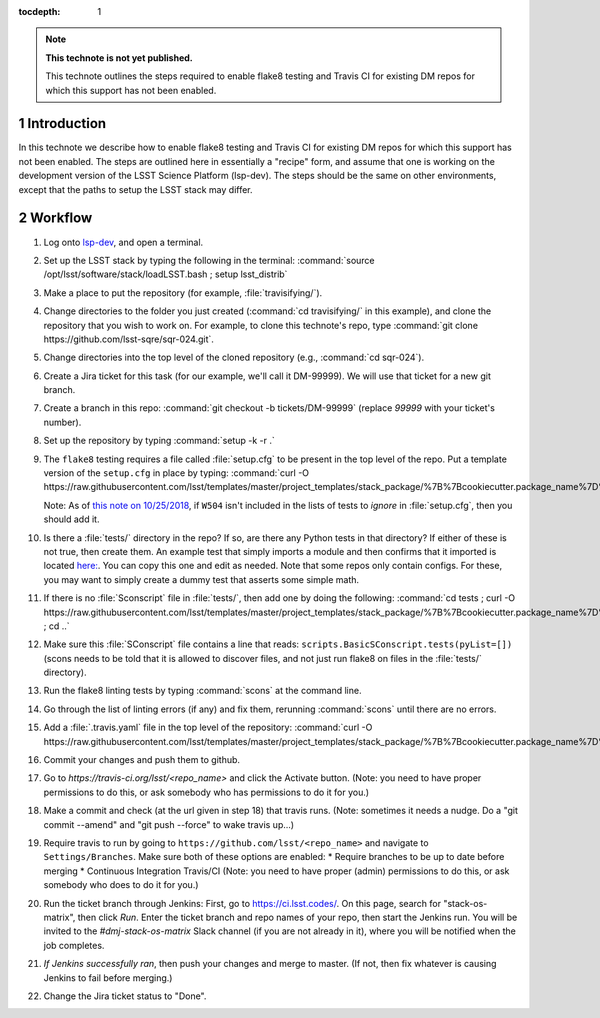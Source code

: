 ..
  Technote content.

  See https://developer.lsst.io/restructuredtext/style.html
  for a guide to reStructuredText writing.

  Do not put the title, authors or other metadata in this document;
  those are automatically added.

  Use the following syntax for sections:

  Sections
  ========

  and

  Subsections
  -----------

  and

  Subsubsections
  ^^^^^^^^^^^^^^

  To add images, add the image file (png, svg or jpeg preferred) to the
  _static/ directory. The reST syntax for adding the image is

  .. figure:: /_static/filename.ext
     :name: fig-label

     Caption text.

   Run: ``make html`` and ``open _build/html/index.html`` to preview your work.
   See the README at https://github.com/lsst-sqre/lsst-technote-bootstrap or
   this repo's README for more info.

   Feel free to delete this instructional comment.

:tocdepth: 1

.. Please do not modify tocdepth; will be fixed when a new Sphinx theme is shipped.

.. sectnum::

.. TODO: Delete the note below before merging new content to the master branch.

.. note::

   **This technote is not yet published.**

   This technote outlines the steps required to enable flake8 testing and Travis CI for existing DM repos for which this support has not been enabled.

.. Add content here.
.. Do not include the document title (it's automatically added from metadata.yaml).

Introduction
============

In this technote we describe how to enable flake8 testing and Travis CI for existing DM repos for which this support has not been enabled. The steps are outlined here in essentially a "recipe" form, and assume that one is working on the development version of the LSST Science Platform (lsp-dev). The steps should be the same on other environments, except that the paths to setup the LSST stack may differ.

Workflow
========

1. Log onto `lsp-dev`_, and open a terminal.

.. _lsp-dev: https://lsst-lspdev.ncsa.illinois.edu/

2. Set up the LSST stack by typing the following in the terminal: :command:`source /opt/lsst/software/stack/loadLSST.bash ; setup lsst_distrib`

3. Make a place to put the repository (for example, :file:`travisifying/`).

4. Change directories to the folder you just created (:command:`cd travisifying/` in this example), and clone the repository that you wish to work on. For example, to clone this technote's repo, type :command:`git clone https://github.com/lsst-sqre/sqr-024.git`.

5. Change directories into the top level of the cloned repository (e.g., :command:`cd sqr-024`).

6. Create a Jira ticket for this task (for our example, we'll call it DM-99999). We will use that ticket for a new git branch.

7. Create a branch in this repo: :command:`git checkout -b tickets/DM-99999` (replace `99999` with your ticket's number).

8. Set up the repository by typing :command:`setup -k -r .`

9. The ``flake8`` testing requires a file called :file:`setup.cfg` to be present in the top level of the repo. Put a template version of the ``setup.cfg`` in place by typing: :command:`curl -O https://raw.githubusercontent.com/lsst/templates/master/project_templates/stack_package/%7B%7Bcookiecutter.package_name%7D%7D/setup.cfg`.

   Note: As of `this note on 10/25/2018 <https://community.lsst.org/t/changes-to-baseline-software-versions/3366>`_, if ``W504`` isn't included in the lists of tests to *ignore* in :file:`setup.cfg`, then you should add it.

10. Is there a :file:`tests/` directory in the repo? If so, are there any Python tests in that directory? If either of these is not true, then create them. An example test that simply imports a module and then confirms that it imported is located `here: <https://github.com/lsst/ctrl_pool/blob/master/tests/test_import.py>`_. You can copy this one and edit as needed. Note that some repos only contain configs. For these, you may want to simply create a dummy test that asserts some simple math.

11. If there is no :file:`Sconscript` file in :file:`tests/`, then add one by doing the following: :command:`cd tests ; curl -O https://raw.githubusercontent.com/lsst/templates/master/project_templates/stack_package/%7B%7Bcookiecutter.package_name%7D%7D/tests/SConscript ; cd ..`

12. Make sure this :file:`SConscript` file contains a line that reads: ``scripts.BasicSConscript.tests(pyList=[])`` (scons needs to be told that it is allowed to discover files, and not just run flake8 on files in the :file:`tests/` directory).

13. Run the flake8 linting tests by typing :command:`scons` at the command line.

14. Go through the list of linting errors (if any) and fix them, rerunning :command:`scons` until there are no errors.

15. Add a :file:`.travis.yaml` file in the top level of the repository: :command:`curl -O https://raw.githubusercontent.com/lsst/templates/master/project_templates/stack_package/%7B%7Bcookiecutter.package_name%7D%7D/.travis.yml`

16. Commit your changes and push them to github.

17. Go to `https://travis-ci.org/lsst/<repo_name>` and click the Activate button. (Note: you need to have proper permissions to do this, or ask somebody who has permissions to do it for you.)

18. Make a commit and check (at the url given in step 18) that travis runs. (Note: sometimes it needs a nudge. Do a "git commit --amend" and "git push --force" to wake travis up...)

19. Require travis to run by going to ``https://github.com/lsst/<repo_name>`` and navigate to ``Settings/Branches``.  Make sure both of these options are enabled:
    * Require branches to be up to date before merging
    * Continuous Integration Travis/CI
    (Note: you need to have proper (admin) permissions to do this, or ask somebody who does to do it for you.)

20. Run the ticket branch through Jenkins: First, go to `<https://ci.lsst.codes/>`_. On this page, search for "stack-os-matrix", then click `Run`. Enter the ticket branch and repo names of your repo, then start the Jenkins run. You will be invited to the `#dmj-stack-os-matrix` Slack channel (if you are not already in it), where you will be notified when the job completes.

21. *If Jenkins successfully ran*, then push your changes and merge to master. (If not, then fix whatever is causing Jenkins to fail before merging.)

22. Change the Jira ticket status to "Done".


.. .. rubric:: References

.. Make in-text citations with: :cite:`bibkey`.

.. .. bibliography:: local.bib lsstbib/books.bib lsstbib/lsst.bib lsstbib/lsst-dm.bib lsstbib/refs.bib lsstbib/refs_ads.bib
..    :style: lsst_aa
